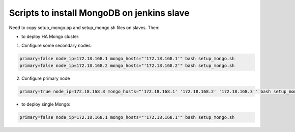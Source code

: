 Scripts to install MongoDB on jenkins slave
===========================================

Need to copy setup_mongo.pp and setup_mongo.sh files on slaves. Then:

* to deploy HA Mongo cluster:

1. Configure some secondary nodes:

.. sourcecode:: bash

  primary=false node_ip=172.18.168.1 mongo_hosts="'172.18.168.1'" bash setup_mongo.sh
  primary=false node_ip=172.18.168.2 mongo_hosts="'172.18.168.2'" bash setup_mongo.sh

2. Configure primary node

.. sourcecode:: bash

  primary=true node_ip=172.18.168.3 mongo_hosts="'172.18.168.1' '172.18.168.2' '172.18.168.3'" bash setup_mongo.sh

* to deploy single Mongo:

.. sourcecode:: bash

  primary=false node_ip=172.18.168.1 mongo_hosts="'172.18.168.1'" bash setup_mongo.sh
